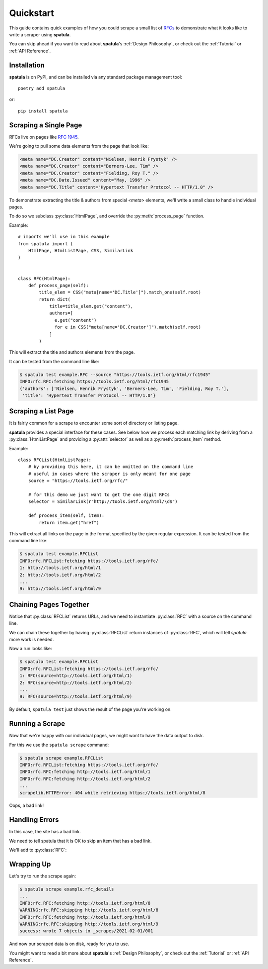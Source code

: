 Quickstart
==========

This guide contains quick examples of how you could scrape a small list of `RFCs <https://en.wikipedia.org/wiki/Request_for_Comments>`_ to demonstrate what it looks like to write a scraper using **spatula**.

You can skip ahead if you want to read about **spatula**'s :ref:`Design Philosophy`,
or check out the :ref:`Tutorial` or :ref:`API Reference`.

Installation
------------

**spatula** is on PyPI, and can be installed via any standard package management tool::

  poetry add spatula

or::

  pip install spatula


Scraping a Single Page
----------------------

RFCs live on pages like `RFC 1945 <https://tools.ietf.org/html/rfc1945>`_.

We're going to pull some data elements from the page that look like:

.. code-block:: html

  <meta name="DC.Creator" content="Nielsen, Henrik Frystyk" />
  <meta name="DC.Creator" content="Berners-Lee, Tim" />
  <meta name="DC.Creator" content="Fielding, Roy T." />
  <meta name="DC.Date.Issued" content="May, 1996" />
  <meta name="DC.Title" content="Hypertext Transfer Protocol -- HTTP/1.0" />

To demonstrate extracting the title & authors from special `<meta>` elements, we'll write a small class to handle individual pages.

To do so we subclass :py:class:`HtmlPage`, and override the :py:meth:`process_page` function.

Example::

  # imports we'll use in this example
  from spatula import (
      HtmlPage, HtmlListPage, CSS, SimilarLink
  )


  class RFC(HtmlPage):
      def process_page(self):
          title_elem = CSS("meta[name='DC.Title']").match_one(self.root)
          return dict(
              title=title_elem.get("content"),
              authors=[
                e.get("content")
                for e in CSS("meta[name='DC.Creator']").match(self.root)
              ]
          )


This will extract the title and authors elements from the page.

It can be tested from the command line like:

.. code-block:: console

  $ spatula test example.RFC --source "https://tools.ietf.org/html/rfc1945"
  INFO:rfc.RFC:fetching https://tools.ietf.org/html/rfc1945
  {'authors': ['Nielsen, Henrik Frystyk', 'Berners-Lee, Tim', 'Fielding, Roy T.'],
   'title': 'Hypertext Transfer Protocol -- HTTP/1.0'}


Scraping a List Page
--------------------

It is fairly common for a scrape to encounter some sort of directory or listing page.

**spatula** provides a special interface for these cases.
See below how we process each matching link by deriving from a :py:class:`HtmlListPage` and providing a :py:attr:`selector` as well as a :py:meth:`process_item` method.

Example::


  class RFCList(HtmlListPage):
      # by providing this here, it can be omitted on the command line
      # useful in cases where the scraper is only meant for one page
      source = "https://tools.ietf.org/rfc/"

      # for this demo we just want to get the one digit RFCs
      selector = SimilarLink(r"http://tools.ietf.org/html/\d$")

      def process_item(self, item):
          return item.get("href")

This will extract all links on the page in the format specified by the given regular expression.
It can be tested from the command line like:

.. code-block:: console

  $ spatula test example.RFCList
  INFO:rfc.RFCList:fetching https://tools.ietf.org/rfc/
  1: http://tools.ietf.org/html/1
  2: http://tools.ietf.org/html/2
  ...
  9: http://tools.ietf.org/html/9


Chaining Pages Together
-----------------------

Notice that :py:class:`RFCList` returns URLs, and we need to instantiate :py:class:`RFC` with a source on the command line.

We can chain these together by having :py:class:`RFCList` return instances of :py:class:`RFC`,
which will tell *spatula* more work is needed.

.. code-block:: python
  :emphasize-lines: 9-10

  class RFCList(HtmlListPage):
      # by providing this here, it can be omitted on the command line
      # useful in cases where the scraper is only meant for one page
      source = "https://tools.ietf.org/rfc/"

      # for this demo we just want to get the one digit RFCs
      selector = SimilarLink(r"http://tools.ietf.org/html/\d$")

      def process_item(self, item):
          return RFC(source=item.get("href"))

Now a run looks like:

.. code-block:: console

  $ spatula test example.RFCList
  INFO:rfc.RFCList:fetching https://tools.ietf.org/rfc/
  1: RFC(source=http://tools.ietf.org/html/1)
  2: RFC(source=http://tools.ietf.org/html/2)
  ...
  9: RFC(source=http://tools.ietf.org/html/9)
 

By default, ``spatula test`` just shows the result of the page you're working on.

Running a Scrape
----------------

Now that we're happy with our individual pages, we might want to have the data output to disk.

For this we use the ``spatula scrape`` command:

.. code-block:: console

  $ spatula scrape example.RFCList
  INFO:rfc.RFCList:fetching https://tools.ietf.org/rfc/
  INFO:rfc.RFC:fetching http://tools.ietf.org/html/1
  INFO:rfc.RFC:fetching http://tools.ietf.org/html/2
  ...
  scrapelib.HTTPError: 404 while retrieving https://tools.ietf.org/html/8

Oops, a bad link!

Handling Errors
---------------

In this case, the site has a bad link.

We need to tell spatula that it is OK to skip an item that has a bad link.

We'll add to :py:class:`RFC`:

.. code-block:: python
  :emphasize-lines: 4-6

  class RFC(HtmlPage):
    ...

    def process_error_response(self, exception):
        # self.logger is configured for you already on all Page classes
        self.logger.warning(f"skipping {self.source.url}")

Wrapping Up
-----------

Let's try to run the scrape again:

.. code-block:: console

  $ spatula scrape example.rfc_details
  ...
  INFO:rfc.RFC:fetching http://tools.ietf.org/html/8
  WARNING:rfc.RFC:skipping http://tools.ietf.org/html/8
  INFO:rfc.RFC:fetching http://tools.ietf.org/html/9
  WARNING:rfc.RFC:skipping http://tools.ietf.org/html/9
  success: wrote 7 objects to _scrapes/2021-02-01/001


And now our scraped data is on disk, ready for you to use.

You might want to read a bit more about **spatula**'s :ref:`Design Philosophy`,
or check out the :ref:`Tutorial` or :ref:`API Reference`.
